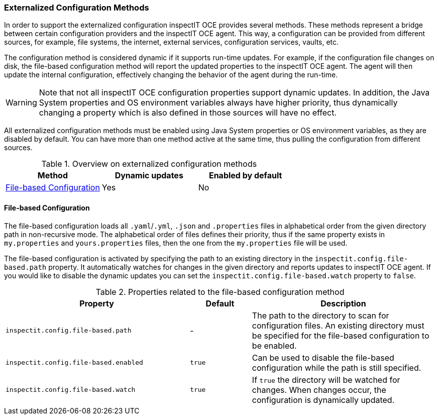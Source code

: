 === Externalized Configuration Methods

In order to support the externalized configuration inspectIT OCE provides several methods.
These methods represent a bridge between certain configuration providers and the inspectIT OCE agent.
This way, a configuration can be provided from different sources, for example, file systems, the internet, external services, configuration services, vaults, etc.

The configuration method is considered dynamic if it supports run-time updates.
For example, if the configuration file changes on disk, the file-based configuration method will report the updated properties to the inspectIT OCE agent.
The agent will then update the internal configuration, effectively changing the behavior of the agent during the run-time.

WARNING: Note that not all inspectIT OCE configuration properties support dynamic updates. In addition, the Java System properties and OS environment variables always have higher priority, thus dynamically changing a property which is also defined in those sources will have no effect.

All externalized configuration methods must be enabled using Java System properties or OS environment variables, as they are disabled by default.
You can have more than one method active at the same time, thus pulling the configuration from different sources.

[cols="1,1,1",options="header"]
.Overview on externalized configuration methods
|===
|Method |Dynamic updates |Enabled by default
|<<File-based Configuration>>
|Yes
|No
|===

==== File-based Configuration

The file-based configuration loads all ```.yaml```/```.yml```, ```.json```  and ```.properties``` files in alphabetical order from the given directory path in non-recursive mode.
The alphabetical order of files defines their priority, thus if the same property exists in `my.properties` and `yours.properties` files, then the one from the `my.properties` file will be used.

The file-based configuration is activated by specifying the path to an existing directory in the `inspectit.config.file-based.path` property.
It automatically watches for changes in the given directory and reports updates to inspectIT OCE agent.
If you would like to disable the dynamic updates you can set the `inspectit.config.file-based.watch` property to `false`.

[cols="3,1,3",options="header"]
.Properties related to the file-based configuration method
|===
|Property |Default| Description
|```inspectit.config.file-based.path```
|-
|The path to the directory to scan for configuration files. An existing directory must be specified for the file-based configuration to be enabled.
|```inspectit.config.file-based.enabled```
|`true`
|Can be used to disable the file-based configuration while the path is still specified.
|```inspectit.config.file-based.watch```
|`true`
|If `true` the directory will be watched for changes. When changes occur, the configuration is dynamically updated.
|===